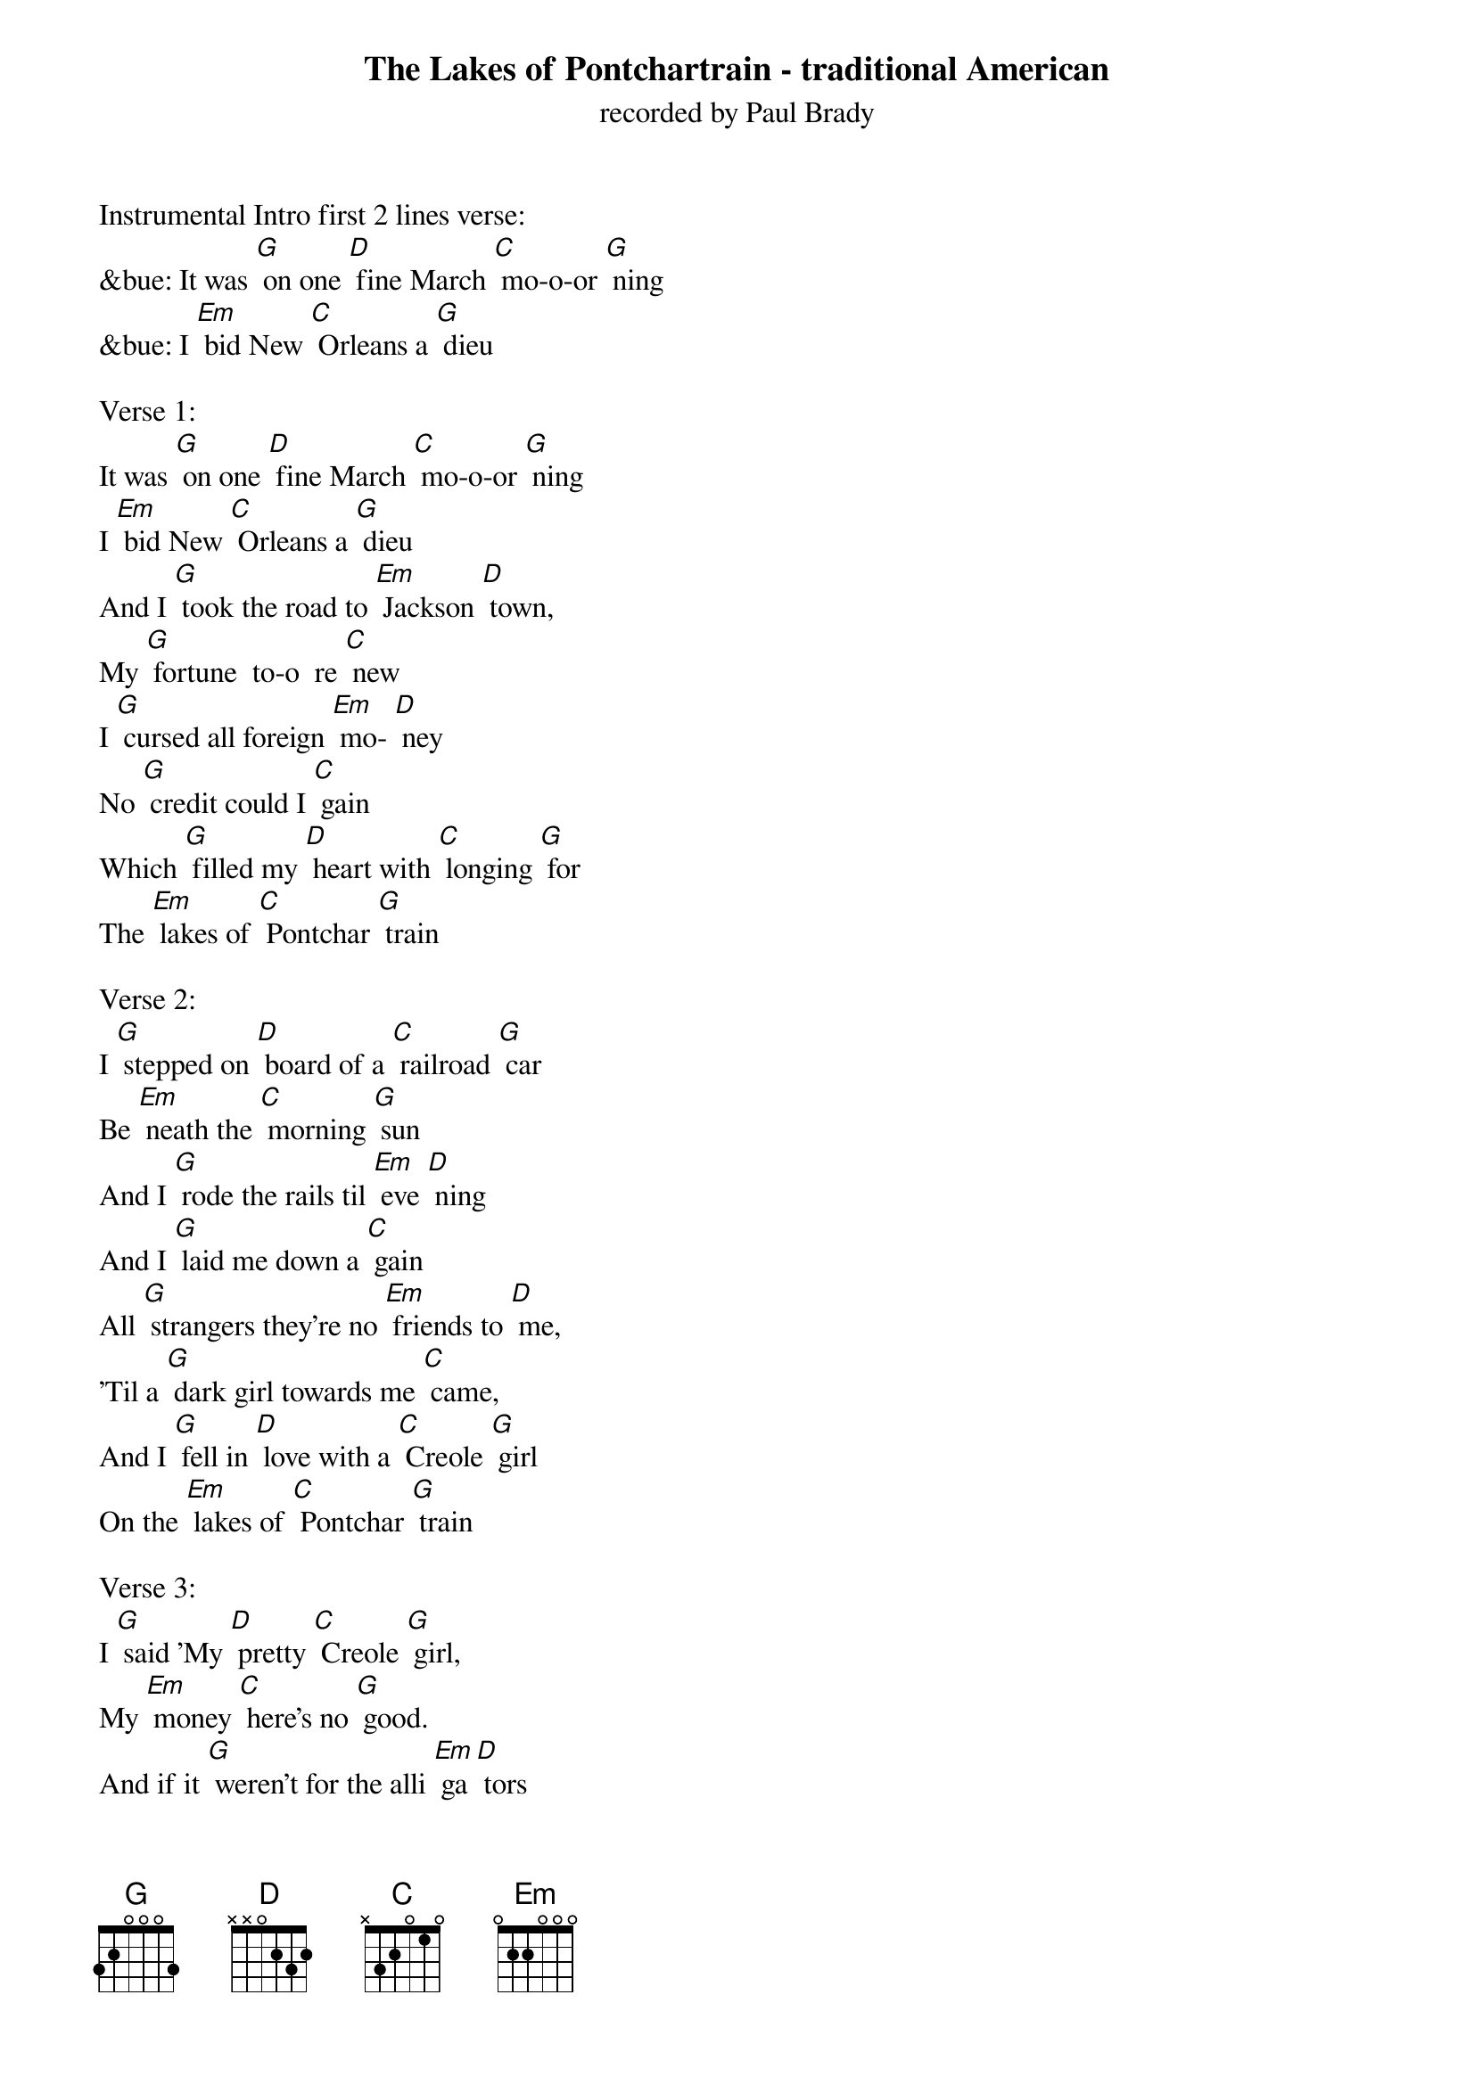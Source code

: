 {t: The Lakes of Pontchartrain - traditional American}
{st: recorded by Paul Brady}

Instrumental Intro first 2 lines verse:
&bue: It was [G] on one [D] fine March [C] mo-o-or [G] ning
&bue: I [Em] bid New [C] Orleans a [G] dieu

Verse 1:
It was [G] on one [D] fine March [C] mo-o-or [G] ning
I [Em] bid New [C] Orleans a [G] dieu
And I [G] took the road to [Em] Jackson [D] town,
My [G] fortune  to-o  re [C] new
I [G] cursed all foreign [Em] mo- [D] ney
No [G] credit could I [C] gain
Which [G] filled my [D] heart with [C] longing [G] for
The [Em] lakes of [C] Pontchar [G] train

Verse 2:
I [G] stepped on [D] board of a [C] railroad [G] car
Be [Em] neath the [C] morning [G] sun
And I [G] rode the rails til [Em] eve [D] ning
And I [G] laid me down a [C] gain
All [G] strangers they're no [Em] friends to [D] me,
'Til a [G] dark girl towards me [C] came,
And I [G] fell in [D] love with a [C] Creole [G] girl
On the [Em] lakes of [C] Pontchar [G] train

Verse 3:
I [G] said 'My [D] pretty [C] Creole [G] girl,
My [Em] money [C] here's no [G] good.
And if it [G] weren't for the alli [Em] ga [D] tors
I'd [G] sleep out in the [C] wood'
'You're [G] welcome here, kind [Em]  stran [D] ger,
Our [G] house is very [C] plain.
But we [G] never [D] turn a [C] stranger [G] out
On the [Em] lakes of [C] Pontchar [G] train'

Instrumental Verse:
&bue: I [G] said 'My [D] pretty [C] Creole [G] girl,
&bue: My [Em] money [C] here's no [G] good.
&bue: And if it [G] weren't for the alli [Em] ga [D] tors
&bue: I would [G] sleep out in the [C] wood'
&bue: 'You're [G] welcome here, kind [Em]  stran [D] ger,
&bue: Our [G] house is very [C] plain.
&bue: But we [G] never [D] turn a [C] stranger [G] out
&bue: On the [Em] lakes of [C] Pontchar [G] train'

Verse 4:
She [G] took me [D] into her [C] mama's [G] house
And [Em] treated [C] me right [G] well.
The [G] hair upon her [Em] should [D] ders
In [G] jet black ringlets [C] fell.
To [G] try to paint her [Em] beau [D] ty,
I'm [G] sure 't would be in [C] vain,
So [G] handsome [D] was my [C] Creole [G] girl
On the [Em] lakes of [C] Pontchar [G] train

Verse 5:
I [G] asked her [D] would she [C] marry [G] me,
She [Em] said 'That [C] ne'er would [G] be'.
For [G] she had got a [Em] lo [D] ver
And [G] he was far at [C] sea.
She [G] said that she would [Em] wait for [D] him
And [G] true she would re [C] main,
'Til [G] he re [D] turned to his [C] Creole [G] girl
On the [Em] lakes of [C] Pontchar [G] train

Verse 6:
So [G] fare you [D] well, my [C] bonnie old [G] girl
I [Em] ne'er may [C] see you [G] no more
But I'll [G] ne'er forget your [Em] kind [D] ness
In the [G] cottage by the [C] shore
And [G] at every social [Em] gather [D] ing
A [G] golden glass I'll [C] drain
And I'll [G] drink all [D] health to the [C] Creole [G] girl
On the [Em] lakes of [C] Pontchar [G] train

Instrumental Outro, last 2 lines verse:
&bue: And I'll [G] drink all [D] health to my [C] Creole [G] girl
&bue: On the [Em] lakes of [C] Pontchar [G] train
